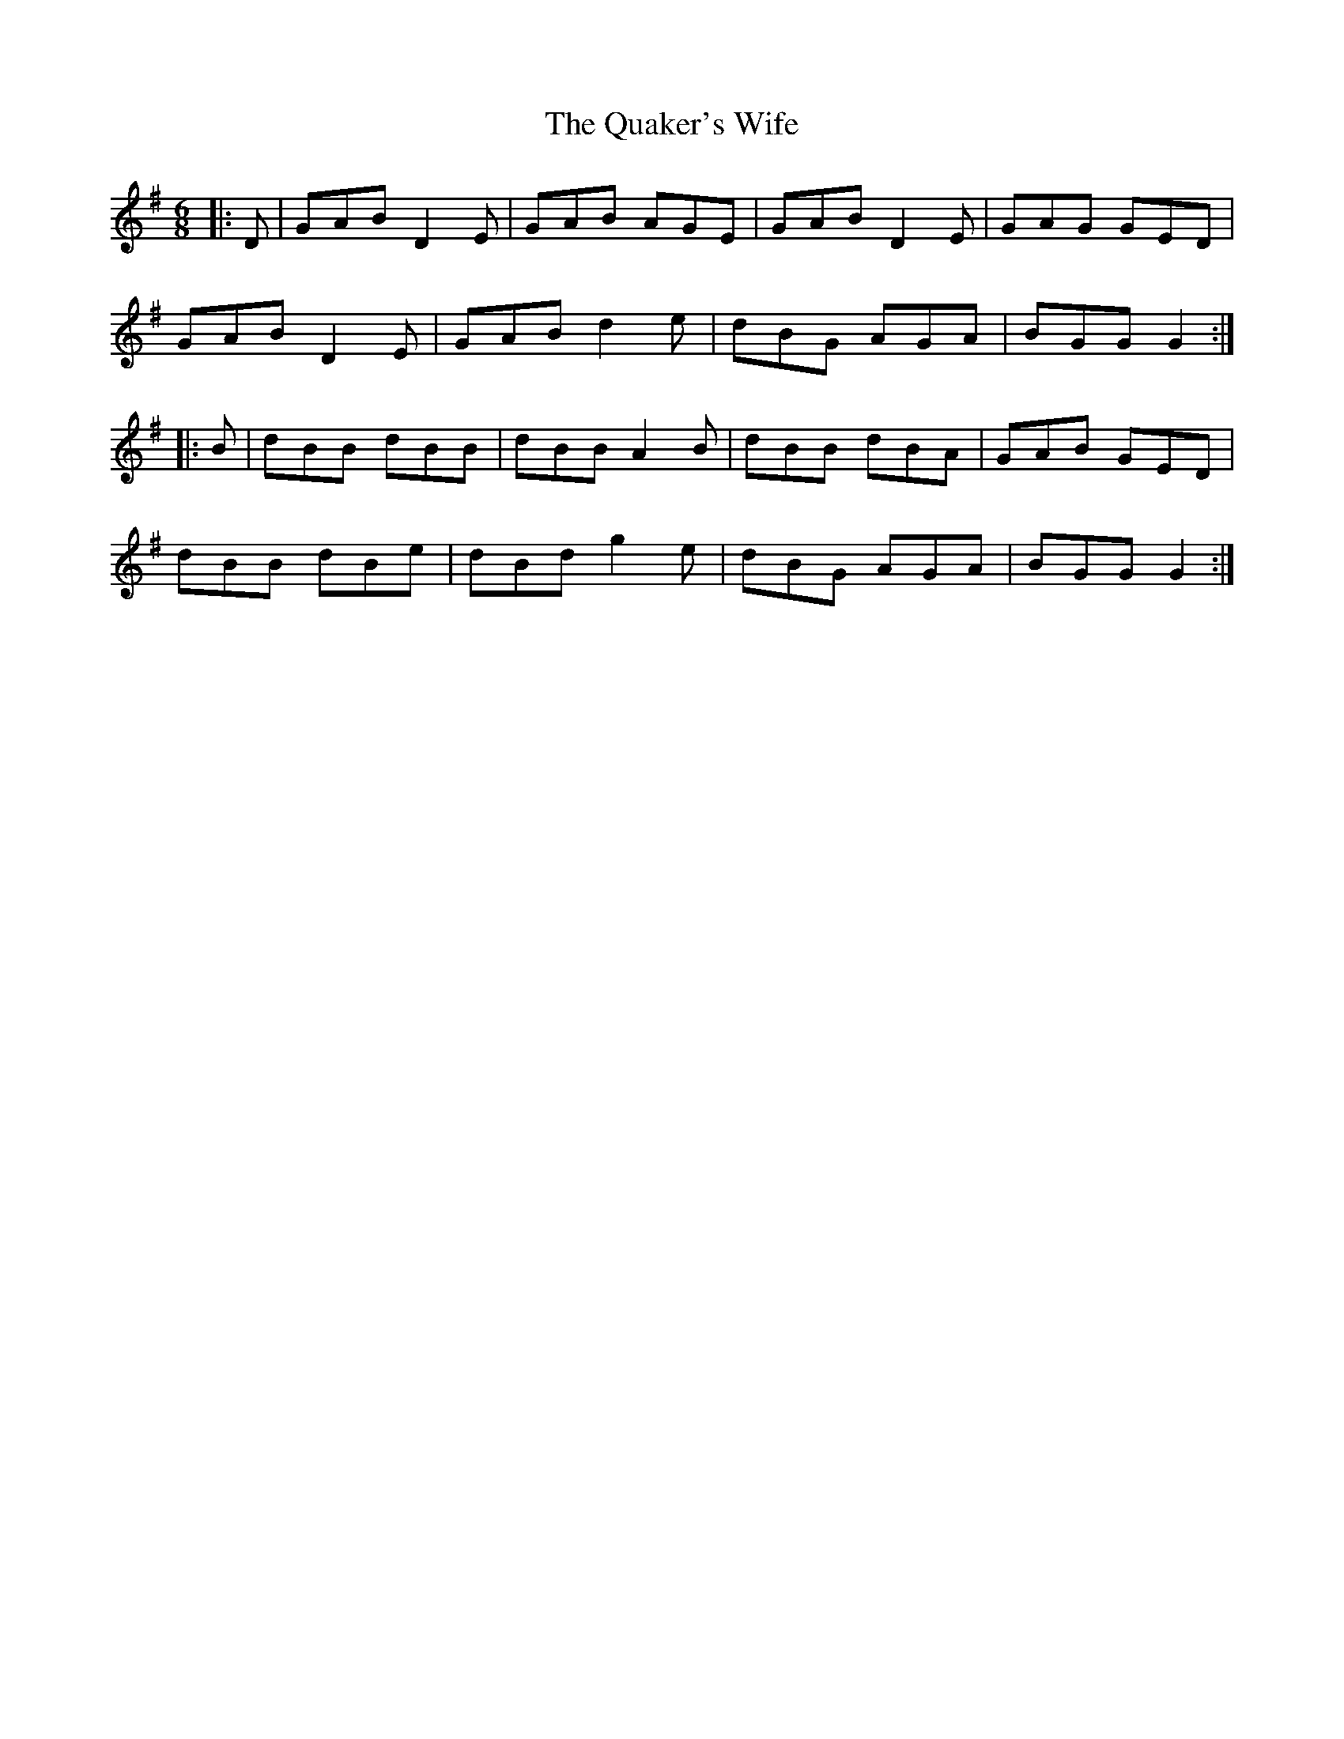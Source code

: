 X: 33308
T: Quaker's Wife, The
R: jig
M: 6/8
K: Gmajor
|:D|GAB D2E|GAB AGE|GAB D2E|GAG GED|
GAB D2E|GAB d2e|dBG AGA|BGG G2:|
|:B|dBB dBB|dBB A2B|dBB dBA|GAB GED|
dBB dBe|dBd g2e|dBG AGA|BGG G2:|

